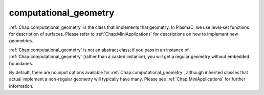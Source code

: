 .. _Chap:computational_geometry:

computational_geometry
----------------------

:ref:`Chap:computational_geometry` is the class that implements that geometry. In PlasmaC, we use level-set functions for description of surfaces. Please refer to :ref:`Chap:MiniApplications` for descriptions on how to implement new geometries.

:ref:`Chap:computational_geometry` is not an abstract class; if you pass in an instance of :ref:`Chap:computational_geometry` (rather than a casted instance), you will get a regular geometry without embedded boundaries.

By default, there are no input options available for :ref:`Chap:computational_geometry`, although inherited classes that actual implement a non-regular geometry will typically have many. Please see :ref:`Chap:MiniApplications` for further information. 
